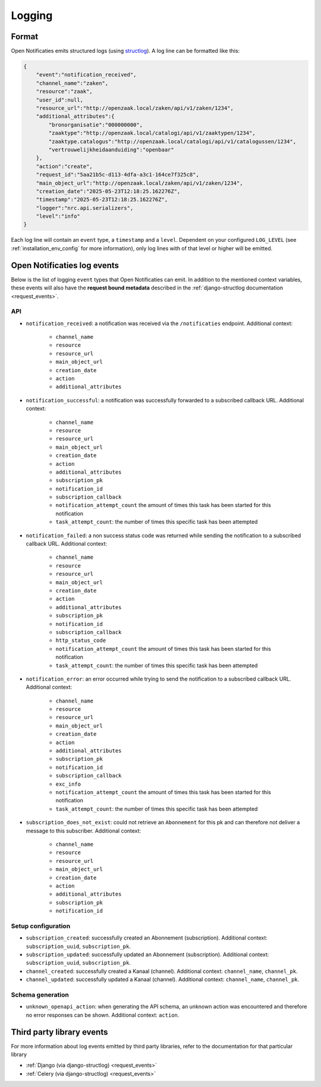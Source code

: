.. _manual_logging:

Logging
=======

Format
------

Open Notificaties emits structured logs (using `structlog <https://www.structlog.org/en/stable/>`_).
A log line can be formatted like this:

.. code-block:: json

    {
        "event":"notification_received",
        "channel_name":"zaken",
        "resource":"zaak",
        "user_id":null,
        "resource_url":"http://openzaak.local/zaken/api/v1/zaken/1234",
        "additional_attributes":{
            "bronorganisatie":"000000000",
            "zaaktype":"http://openzaak.local/catalogi/api/v1/zaaktypen/1234",
            "zaaktype.catalogus":"http://openzaak.local/catalogi/api/v1/catalogussen/1234",
            "vertrouwelijkheidaanduiding":"openbaar"
        },
        "action":"create",
        "request_id":"5aa21b5c-d113-4dfa-a3c1-164ce7f325c8",
        "main_object_url":"http://openzaak.local/zaken/api/v1/zaken/1234",
        "creation_date":"2025-05-23T12:18:25.162276Z",
        "timestamp":"2025-05-23T12:18:25.162276Z",
        "logger":"nrc.api.serializers",
        "level":"info"
    }

Each log line will contain an ``event`` type, a ``timestamp`` and a ``level``.
Dependent on your configured ``LOG_LEVEL`` (see :ref:`installation_env_config` for more information),
only log lines with of that level or higher will be emitted.

Open Notificaties log events
----------------------------

Below is the list of logging ``event`` types that Open Notificaties can emit. In addition to the mentioned
context variables, these events will also have the **request bound metadata** described in the :ref:`django-structlog documentation <request_events>`.

API
~~~

* ``notification_received``: a notification was received via the ``/notificaties`` endpoint. Additional context:

    * ``channel_name``
    * ``resource``
    * ``resource_url``
    * ``main_object_url``
    * ``creation_date``
    * ``action``
    * ``additional_attributes``

* ``notification_successful``: a notification was successfully forwarded to a subscribed callback URL. Additional context:

    * ``channel_name``
    * ``resource``
    * ``resource_url``
    * ``main_object_url``
    * ``creation_date``
    * ``action``
    * ``additional_attributes``
    * ``subscription_pk``
    * ``notification_id``
    * ``subscription_callback``
    * ``notification_attempt_count`` the amount of times this task has been started for this notification
    * ``task_attempt_count``: the number of times this specific task has been attempted

* ``notification_failed``: a non success status code was returned while sending the notification to a subscribed callback URL. Additional context:

    * ``channel_name``
    * ``resource``
    * ``resource_url``
    * ``main_object_url``
    * ``creation_date``
    * ``action``
    * ``additional_attributes``
    * ``subscription_pk``
    * ``notification_id``
    * ``subscription_callback``
    * ``http_status_code``
    * ``notification_attempt_count`` the amount of times this task has been started for this notification
    * ``task_attempt_count``: the number of times this specific task has been attempted

* ``notification_error``: an error occurred while trying to send the notification to a subscribed callback URL. Additional context:

    * ``channel_name``
    * ``resource``
    * ``resource_url``
    * ``main_object_url``
    * ``creation_date``
    * ``action``
    * ``additional_attributes``
    * ``subscription_pk``
    * ``notification_id``
    * ``subscription_callback``
    * ``exc_info``
    * ``notification_attempt_count`` the amount of times this task has been started for this notification
    * ``task_attempt_count``: the number of times this specific task has been attempted

* ``subscription_does_not_exist``: could not retrieve an ``Abonnement`` for this pk and can therefore not deliver a message to this subscriber. Additional context:

    * ``channel_name``
    * ``resource``
    * ``resource_url``
    * ``main_object_url``
    * ``creation_date``
    * ``action``
    * ``additional_attributes``
    * ``subscription_pk``
    * ``notification_id``

Setup configuration
~~~~~~~~~~~~~~~~~~~

* ``subscription_created``: successfully created an Abonnement (subscription). Additional context: ``subscription_uuid``, ``subscription_pk``.
* ``subscription_updated``: successfully updated an Abonnement (subscription). Additional context: ``subscription_uuid``, ``subscription_pk``.
* ``channel_created``: successfully created a Kanaal (channel). Additional context: ``channel_name``, ``channel_pk``.
* ``channel_updated``: successfully updated a Kanaal (channel). Additional context: ``channel_name``, ``channel_pk``.

Schema generation
~~~~~~~~~~~~~~~~~

* ``unknown_openapi_action``: when generating the API schema, an unknown action was encountered and therefore no error responses can be shown. Additional context: ``action``.

Third party library events
--------------------------

For more information about log events emitted by third party libraries, refer to the documentation
for that particular library

* :ref:`Django (via django-structlog) <request_events>`
* :ref:`Celery (via django-structlog) <request_events>`
